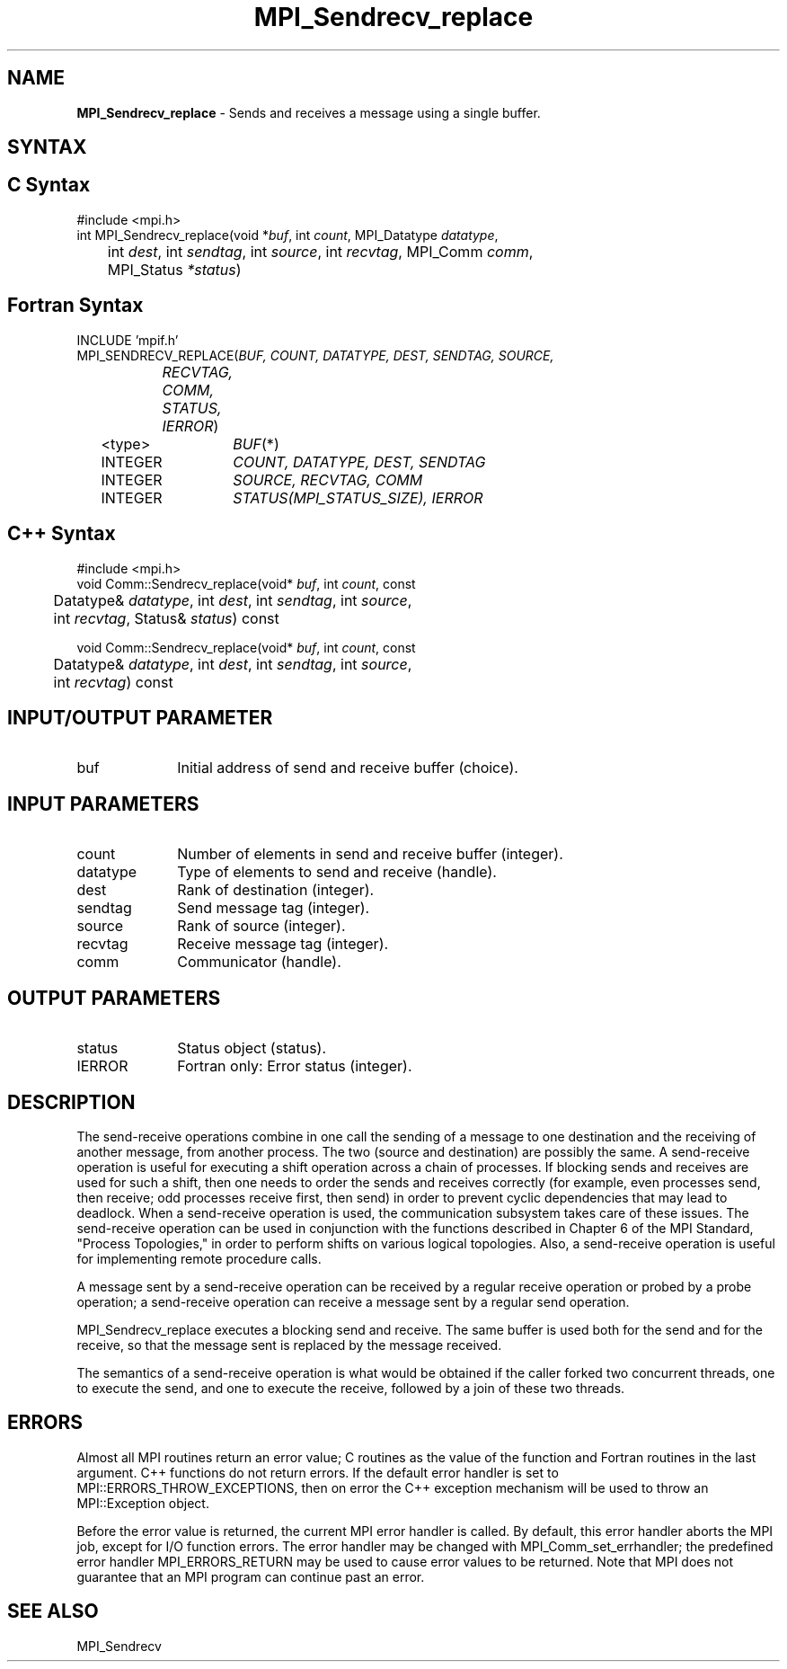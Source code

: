 .\" -*- nroff -*-
.\" Copyright 2010 Cisco Systems, Inc.  All rights reserved.
.\" Copyright 2006-2008 Sun Microsystems, Inc.
.\" Copyright (c) 1996 Thinking Machines Corporation
.\" $COPYRIGHT$
.TH MPI_Sendrecv_replace 3 "May 10, 2017" "2.1.1" "Open MPI"
.SH NAME
\fBMPI_Sendrecv_replace\fP \- Sends and receives a message using a single buffer.

.SH SYNTAX
.ft R
.SH C Syntax
.nf
#include <mpi.h>
int MPI_Sendrecv_replace(void *\fIbuf\fP, int\fI count\fP, MPI_Datatype\fI datatype\fP,
	int\fI dest\fP, int\fI sendtag\fP, int\fI source\fP, int\fI recvtag\fP, MPI_Comm\fI comm\fP,
	MPI_Status\fI *status\fP)

.fi
.SH Fortran Syntax
.nf
INCLUDE 'mpif.h'
MPI_SENDRECV_REPLACE(\fIBUF, COUNT, DATATYPE, DEST, SENDTAG, SOURCE,
		RECVTAG, COMM, STATUS, IERROR\fP)
	<type>	\fIBUF\fP(*)
	INTEGER	\fICOUNT, DATATYPE, DEST, SENDTAG\fP
	INTEGER	\fISOURCE, RECVTAG, COMM\fP
	INTEGER	\fISTATUS(MPI_STATUS_SIZE), IERROR\fP

.fi
.SH C++ Syntax
.nf
#include <mpi.h>
void Comm::Sendrecv_replace(void* \fIbuf\fP, int \fIcount\fP, const
	Datatype& \fIdatatype\fP, int \fIdest\fP, int \fIsendtag\fP, int \fIsource\fP,
	int \fIrecvtag\fP, Status& \fIstatus\fP) const

void Comm::Sendrecv_replace(void* \fIbuf\fP, int \fIcount\fP, const
	Datatype& \fIdatatype\fP, int \fIdest\fP, int \fIsendtag\fP, int \fIsource\fP,
	int \fIrecvtag\fP) const

.fi
.SH INPUT/OUTPUT PARAMETER
.ft R
.TP 1i
buf
Initial address of send and receive buffer (choice).

.SH INPUT PARAMETERS
.ft R
.TP 1i
count
Number of elements in send and receive buffer (integer).
.TP 1i
datatype
Type of elements to send and receive (handle).
.TP 1i
dest
Rank of destination (integer).
.TP 1i
sendtag
Send message tag (integer).
.TP 1i
source
Rank of source (integer).
.TP 1i
recvtag
Receive message tag (integer).
.TP 1i
comm
Communicator (handle).

.SH OUTPUT PARAMETERS
.ft R
.TP 1i
status
Status object (status).
.TP 1i
IERROR
Fortran only: Error status (integer).

.SH DESCRIPTION
.ft R
The send-receive operations combine in one call the sending of a message to one destination and the receiving of another message, from another process. The two (source and destination) are possibly the same. A send-receive operation is useful for executing a shift operation across a chain of processes. If blocking sends and receives are used for such a shift, then one needs to order the sends and receives correctly (for example, even processes send, then receive; odd processes receive first, then send) in order to prevent cyclic dependencies that may lead to deadlock. When a send-receive operation is used, the communication subsystem takes care of these issues. The send-receive operation can be used in conjunction with the functions described in Chapter 6 of the MPI Standard, "Process Topologies," in order to perform shifts on various logical topologies. Also, a send-receive operation is useful for implementing remote procedure calls.
.sp
A message sent by a send-receive operation can be received by a regular receive operation or probed by a probe operation; a send-receive operation can receive a message sent by a regular send operation.
.sp
MPI_Sendrecv_replace executes a blocking send and receive. The same buffer is used both for the send and for the receive, so that the message sent is replaced by the message received.
.sp
The semantics of a send-receive operation is what would be obtained if the caller forked two concurrent threads, one to execute the send, and one to execute the receive, followed by a join of these two threads.

.SH ERRORS
Almost all MPI routines return an error value; C routines as the value of the function and Fortran routines in the last argument. C++ functions do not return errors. If the default error handler is set to MPI::ERRORS_THROW_EXCEPTIONS, then on error the C++ exception mechanism will be used to throw an MPI::Exception object.
.sp
Before the error value is returned, the current MPI error handler is
called. By default, this error handler aborts the MPI job, except for I/O function errors. The error handler may be changed with MPI_Comm_set_errhandler; the predefined error handler MPI_ERRORS_RETURN may be used to cause error values to be returned. Note that MPI does not guarantee that an MPI program can continue past an error.

.SH SEE ALSO
.ft R
.sp
MPI_Sendrecv



